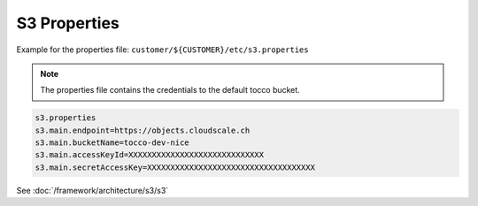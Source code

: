 .. _s3_properties:

S3 Properties
=============


Example for the properties file: ``customer/${CUSTOMER}/etc/s3.properties``

.. Note::
    The properties file contains the credentials to the default tocco bucket.


.. code-block:: java

    s3.properties
    s3.main.endpoint=https://objects.cloudscale.ch
    s3.main.bucketName=tocco-dev-nice
    s3.main.accessKeyId=XXXXXXXXXXXXXXXXXXXXXXXXXXXXX
    s3.main.secretAccessKey=XXXXXXXXXXXXXXXXXXXXXXXXXXXXXXXXXXXX


See :doc:`/framework/architecture/s3/s3`
